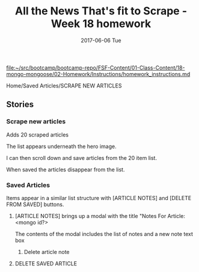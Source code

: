 #+TITLE:     All the News That's fit to Scrape - Week 18 homework
#+AUTHOR:    Jeff Romine
#+EMAIL:     jromineut@gmail.com
#+DATE:      2017-06-06 Tue
#+DESCRIPTION:
#+KEYWORDS:
#+LANGUAGE:  en
#+OPTIONS:   H:3 num:t toc:t \n:nil @:t ::t |:t ^:t -:t f:t *:t <:t
#+OPTIONS:   TeX:t LaTeX:t skip:nil d:nil todo:t pri:nil tags:not-in-toc
#+OPTIONS: ^:{} author:nil email:nil creator:nil timestamp:nil
#+INFOJS_OPT: view:nil toc:nil ltoc:t mouse:underline buttons:0 path:http://orgmode.org/org-info.js
#+EXPORT_SELECT_TAGS: export
#+EXPORT_EXCLUDE_TAGS: noexport
#+LINK_UP:
#+LINK_HOME:
#+XSLT:
#+STARTUP: showeverything


[[file:~/src/bootcamp/bootcamp-repo/FSF-Content/01-Class-Content/18-mongo-mongoose/02-Homework/Instructions/homework_instructions.md][file:~/src/bootcamp/bootcamp-repo/FSF-Content/01-Class-Content/18-mongo-mongoose/02-Homework/Instructions/homework_instructions.md]]

Home/Saved Articles/SCRAPE NEW ARTICLES

** Stories

*** Scrape new articles

Adds 20 scraped articles

The list appears underneath the hero image.

I can then scroll down and save articles from the 20 item list.

When saved the articles disappear from the list.


***  Saved Articles

Items appear in a similar list structure with [ARTICLE NOTES] and [DELETE FROM SAVED] buttons.

**** [ARTICLE NOTES] brings up a modal with the title "Notes For Article: <mongo id?>

The contents of the modal includes the list of notes and a new note text box


***** Delete article note

**** DELETE SAVED ARTICLE
